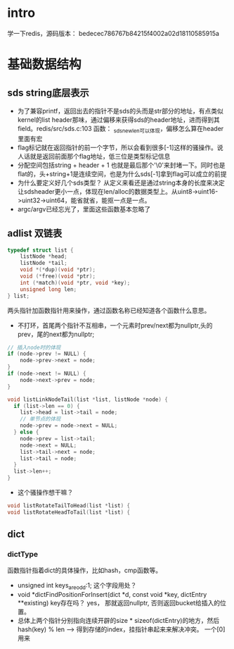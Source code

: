 * intro
学一下redis，源码版本： bedecec786767b84215f4002a02d18110585915a

* 基础数据结构
** sds string底层表示
   + 为了兼容printf，返回出去的指针不是sds的头而是str部分的地址，有点类似kernel的list header那味，通过偏移来获得sds的header地址，进而得到其field。redis/src/sds.c:103 函数： _sdsnewlen可以体现，偏移怎么算在header里面有宏
   + flag标记就在返回指针的前一个字节，所以会看到很多[-1]这样的骚操作。说人话就是返回前面那个flag地址，低三位是类型标记信息
   + 分配空间包括string + header + 1 也就是最后那个'\0'来封堵一下。同时也是flat的，头+string+1是连续空间，也是为什么sds[-1]拿到flag可以成立的前提
   + 为什么要定义好几个sds类型？ 从定义来看还是通过string本身的长度来决定让sdsheader更小一点，体现在len/alloc的数据类型上。从uint8->uint16->uint32->uint64，能省就省，能抠一点是一点。
   + argc/argv已经忘光了，里面这些函数基本忽略了
** adlist 双链表
#+begin_src c
typedef struct list {
    listNode *head;
    listNode *tail;
    void *(*dup)(void *ptr);
    void (*free)(void *ptr);
    int (*match)(void *ptr, void *key);
    unsigned long len;
} list;
#+end_src
  两头指针加函数指针用来操作，通过函数名称已经知道各个函数什么意思。
  + 不打环，首尾两个指针不互相串，一个元素时prev/next都为nullptr,头的prev，尾的next都为nullptr;
#+begin_src c
  // 插入node时的体现
  if (node->prev != NULL) {
      node->prev->next = node;
  }
  if (node->next != NULL) {
      node->next->prev = node;
  }
#+end_src
#+begin_src c
  void listLinkNodeTail(list *list, listNode *node) {
    if (list->len == 0) {
      list->head = list->tail = node;
      // 单节点的体现
      node->prev = node->next = NULL;
    } else {
      node->prev = list->tail;
      node->next = NULL;
      list->tail->next = node;
      list->tail = node;
    }
    list->len++;
  }
#+end_src
  + 这个骚操作想干嘛？
#+begin_src c
void listRotateTailToHead(list *list) {
void listRotateHeadToTail(list *list) {
#+end_src
** dict
*** dictType
    函数指针指着dict的具体操作，比如hash，cmp函数等。
    + unsigned int keys_are_odd:1; 这个字段用处？
    + void *dictFindPositionForInsert(dict *d, const void *key, dictEntry **existing) key存在吗？ yes， 那就返回nullptr, 否则返回bucket给插入的位置。
    + 总体上两个指针分别指向连续开辟的size * sizeof(dictEntry)的地方，然后hash(key) % len --> 得到存储的index，挂指针串起来来解决冲突。
      一个[0] 用来
